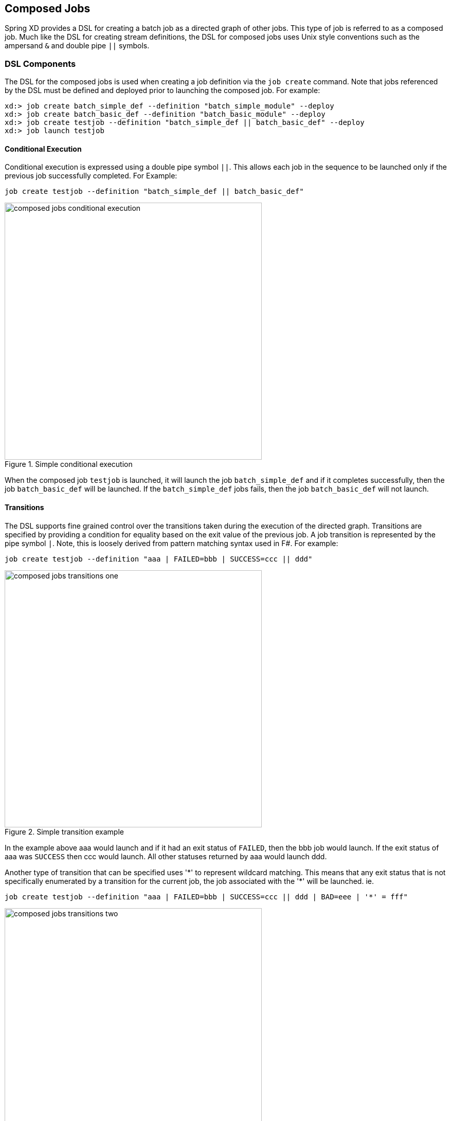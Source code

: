 [[composed-jobs]]
== Composed Jobs

Spring XD provides a DSL for creating a batch job as a directed graph of other jobs.  
This type of job is referred to as a composed job.  Much like the DSL for creating
stream definitions, the DSL for composed jobs uses Unix style conventions such as the
ampersand `&` and double pipe `||` symbols.  

=== DSL Components

The DSL for the composed jobs is used when creating a job definition via the
`job create` command.  Note that jobs referenced by the DSL must be defined and deployed 
prior to launching the composed job. For example:
----
xd:> job create batch_simple_def --definition "batch_simple_module" --deploy
xd:> job create batch_basic_def --definition "batch_basic_module" --deploy
xd:> job create testjob --definition "batch_simple_def || batch_basic_def" --deploy
xd:> job launch testjob
----

==== Conditional Execution

Conditional execution is expressed using a double pipe symbol `||`.  This allows  each
job in the sequence to be launched only if the previous job successfully completed.
For Example:
----
job create testjob --definition "batch_simple_def || batch_basic_def"
----

[[composed-jobs-conditional-execution]]
.Simple conditional execution
image::images/composed_jobs_conditional_execution.png[width=500]

When the composed job `testjob` is launched, it will launch the job
`batch_simple_def` and if it completes successfully, then the job `batch_basic_def` will
be launched.  If the `batch_simple_def` jobs fails, then the job `batch_basic_def` will 
not launch.

==== Transitions

The DSL supports fine grained control over the transitions taken during the execution of 
the directed graph.  Transitions are specified by providing a condition for equality
based on the exit value of the previous job.  A job transition is represented by the 
pipe symbol `|`.  Note, this is loosely derived from pattern matching syntax used in F#.
For example:
----
job create testjob --definition "aaa | FAILED=bbb | SUCCESS=ccc || ddd"
----

[[composed-jobs-transition-example1]]
.Simple transition example
image::images/composed_jobs_transitions_one.png[width=500]

In the example above aaa would launch and if it had an exit status of `FAILED`, then the bbb
job would launch. If the exit status of aaa was `SUCCESS` then ccc would launch.  All other
statuses returned by aaa would launch ddd. 

Another type of transition that can be specified uses '\*' to represent wildcard
matching.  This means that any exit status that is not specifically enumerated by a 
transition for the current job, the job
associated with the '*' will be launched. ie.
----
job create testjob --definition "aaa | FAILED=bbb | SUCCESS=ccc || ddd | BAD=eee | '*' = fff"
----

[[composed-jobs-transition-example2]]
.Global transition example
image::images/composed_jobs_transitions_two.png[width=500]

In the example above, if an exit status of ddd is `BAD` then the eee job will launch but 
all other exit status’s would launch the fff job.

===== Keywords

The DSL for composed jobs provides two keywords for transitions where the target of the
transition is not another job.

* $END - will either terminate the job composition or if used in a split, will
terminate the flow within the specific split.
* $FAIL - will set the status for the composed job to fail and terminate the job
composition.

For example

----
job create testjob --definition "aaa | SUCCESS=ccc | '*' = $END"
----

[[composed-jobs-keyword-example1]]
.Example usage of END keyword
image::images/composed_jobs_keyword_one.png[width=500]

Will launch the ccc job if the exit status of aaa is `SUCCESS` but otherwise will end 
the entire testjob execution successfully.  

----
job create testjob --definition "aaa | SUCCESS=ccc | '*' = $FAIL"
----

[[composed-jobs-keyword-example2]]
.Example usage of FAIL keyword
image::images/composed_jobs_keyword_two.png[width=500]

Will launch the ccc job if the exit status of aaa is `SUCCESS` but otherwise will fail
the entire testjob execution.  


==== Split

Splits allow for multiple jobs within a composed job to be run in parallel.
It is denoted by  using angle brackets `<>` to group jobs and flows that are to be run
in parallel.  These jobs and flows are separated by the ampersand `&` character.
For example:
----
job create testjob --definition "<aaa & bbb & ccc>"
----

[[composed-jobs-split-example1]]
.Simple split example
image::images/composed_jobs_split_one.png[width=500]

The example above will launch jobs aaa, bbb and ccc in parallel.  With the job 
composition DSL a user may also execute multiple split groups in succession.  For example:
----
job create testjob --definition "<aaa & bbb & ccc> || <ddd & eee & fff>"
----

[[composed-jobs-split-example2]]
.Composition of splits
image::images/composed_jobs_split_two.png[width=500]

In the example above jobs aaa, bbb and ccc will be launched in parallel,
 once they all complete then jobs ddd, eee and fff will be launched in parallel.  
 Once they complete the composed job will end.

===== Parenthesis

Supports the ability to launch conditional jobs within a split, for example:
----
job create testjob --definition "<(aaa || bbb || ccc) & ddd & eee> || fff"
----

[[composed-jobs-split-example3]]
.Split with paranthesis
image::images/composed_jobs_split_three.png[width=500]

In this example the jobs aaa, bbb, and ccc will be launched in succession at the same 
time that jobs ddd and eee are launched in parallel.  Once all of the jobs are complete 
within the angle brackets job fff will be launched.

=== Composed Job Parameters

Composed jobs currently supports the timeout parameter which establishes the amount
of time in milliseconds a job can execute within the job composition before the XD throws an
`UnexpectedJobExecutionException`.  The default is `-1` which  means no timeout.
An example using the timeout is as follows:
----
job create testjob --definition "aaa || bbb --timeout=5000"
----

[[composed-jobs-parameter]]
.Composed jobs with parameters
image::images/composed_jobs_parameters.png[width=500]

The timeout parameter affects all the jobs within the job composition.  All parameters
for aaa and bbb must have been previously specified in their own job definitions.
